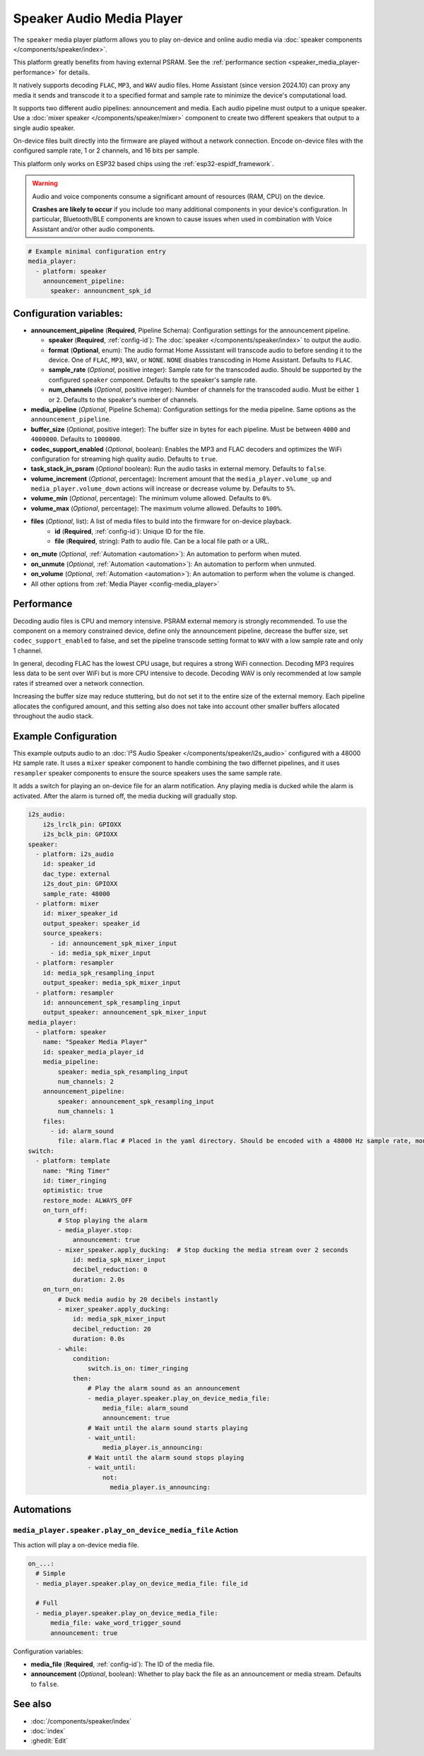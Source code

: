 Speaker Audio Media Player
==========================

.. seo::
    :description: Instructions for setting up a speaker media player in ESPHome.
    :image: speaker.svg

The ``speaker`` media player platform allows you to play on-device and online audio media via :doc:`speaker components </components/speaker/index>`.

This platform greatly benefits from having external PSRAM. See the :ref:`performance section <speaker_media_player-performance>` for details.

It natively supports decoding ``FLAC``, ``MP3``, and ``WAV`` audio files. Home Assistant (since version 2024.10) can proxy any media it sends and transcode it to a specified format and sample rate to minimize the device's computational load.

It supports two different audio pipelines: announcement and media. Each audio pipeline must output to a unique speaker. Use a :doc:`mixer speaker </components/speaker/mixer>` component to create two different speakers that output to a single audio speaker.

On-device files built directly into the firmware are played without a network connection. Encode on-device files with the configured sample rate, 1 or 2 channels, and 16 bits per sample.

This platform only works on ESP32 based chips using the :ref:`esp32-espidf_framework`.

.. warning::

    Audio and voice components consume a significant amount of resources (RAM, CPU) on the device.

    **Crashes are likely to occur** if you include too many additional components in your device's
    configuration. In particular, Bluetooth/BLE components are known to cause issues when used in
    combination with Voice Assistant and/or other audio components.

.. code-block:: yaml

    # Example minimal configuration entry
    media_player:
      - platform: speaker
        announcement_pipeline:
          speaker: announcment_spk_id

Configuration variables:
------------------------

- **announcement_pipeline** (**Required**, Pipeline Schema): Configuration settings for the announcement pipeline.

  - **speaker** (**Required**, :ref:`config-id`): The :doc:`speaker </components/speaker/index>` to output the audio.
  - **format** (**Optional**, enum): The audio format Home Asssistant will transcode audio to before sending it to the device. One of ``FLAC``, ``MP3``, ``WAV``, or ``NONE``. ``NONE`` disables transcoding in Home Assistant. Defaults to ``FLAC``.
  - **sample_rate** (*Optional*, positive integer): Sample rate for the transcoded audio. Should be supported by the configured ``speaker`` component. Defaults to the speaker's sample rate.
  - **num_channels** (*Optional*, positive integer): Number of channels for the transcoded audio. Must be either ``1`` or ``2``. Defaults to the speaker's number of channels.

- **media_pipeline** (*Optional*, Pipeline Schema): Configuration settings for the media pipeline. Same options as the ``announcement_pipeline``.
- **buffer_size** (*Optional*, positive integer): The buffer size in bytes for each pipeline. Must be between ``4000`` and ``4000000``. Defaults to ``1000000``.
- **codec_support_enabled** (*Optional*, boolean): Enables the MP3 and FLAC decoders and optimizes the WiFi configuration for streaming high quality audio. Defaults to ``true``.
- **task_stack_in_psram** (*Optional* boolean): Run the audio tasks in external memory. Defaults to ``false``.
- **volume_increment** (*Optional*, percentage): Increment amount that the ``media_player.volume_up`` and ``media_player.volume_down`` actions will increase or decrease volume by. Defaults to ``5%``.
- **volume_min** (*Optional*, percentage): The minimum volume allowed. Defaults to ``0%``.
- **volume_max** (*Optional*, percentage): The maximum volume allowed. Defaults to ``100%``.
- **files** (*Optional*, list): A list of media files to build into the firmware for on-device playback.
    - **id** (**Required**, :ref:`config-id`): Unique ID for the file.
    - **file** (**Required**, string): Path to audio file. Can be a local file path or a URL.
- **on_mute** (*Optional*, :ref:`Automation <automation>`): An automation to perform when muted.
- **on_unmute** (*Optional*, :ref:`Automation <automation>`): An automation to perform when unmuted.
- **on_volume** (*Optional*, :ref:`Automation <automation>`): An automation to perform when the volume is changed.
- All other options from :ref:`Media Player <config-media_player>`

.. _speaker_media_player-performance:

Performance
-----------

Decoding audio files is CPU and memory intensive. PSRAM external memory is strongly recommended. To use the component on a memory constrained device, define only the announcement pipeline, decrease the buffer size, set ``codec_support_enabled`` to false, and set the pipeline transcode setting format to ``WAV`` with a low sample rate and only 1 channel.

In general, decoding FLAC has the lowest CPU usage, but requires a strong WiFi connection. Decoding MP3 requires less data to be sent over WiFi but is more CPU intensive to decode. Decoding WAV is only recommended at low sample rates if streamed over a network connection.

Increasing the buffer size may reduce stuttering, but do not set it to the entire size of the external memory. Each pipeline allocates the configured amount, and this setting also does not take into account other smaller buffers allocated throughout the audio stack.

.. _speaker_media_player-examples:

Example Configuration
---------------------

This example outputs audio to an  :doc:`I²S Audio Speaker </components/speaker/i2s_audio>` configured with a 48000 Hz sample rate. It uses a ``mixer`` speaker component to handle combining the two differnet pipelines, and it uses ``resampler`` speaker components to ensure the source speakers uses the same sample rate.

It adds a switch for playing an on-device file for an alarm notification. Any playing media is ducked while the alarm is activated. After the alarm is turned off, the media ducking will gradually stop.

.. code-block:: yaml

    i2s_audio:
        i2s_lrclk_pin: GPIOXX
        i2s_bclk_pin: GPIOXX
    speaker:
      - platform: i2s_audio
        id: speaker_id
        dac_type: external
        i2s_dout_pin: GPIOXX
        sample_rate: 48000
      - platform: mixer
        id: mixer_speaker_id
        output_speaker: speaker_id
        source_speakers:
          - id: announcement_spk_mixer_input
          - id: media_spk_mixer_input
      - platform: resampler
        id: media_spk_resampling_input
        output_speaker: media_spk_mixer_input
      - platform: resampler
        id: announcement_spk_resampling_input
        output_speaker: announcement_spk_mixer_input
    media_player:
      - platform: speaker
        name: "Speaker Media Player"
        id: speaker_media_player_id
        media_pipeline:
            speaker: media_spk_resampling_input
            num_channels: 2
        announcement_pipeline:
            speaker: announcement_spk_resampling_input
            num_channels: 1
        files:
          - id: alarm_sound
            file: alarm.flac # Placed in the yaml directory. Should be encoded with a 48000 Hz sample rate, mono or stereo audio, and 16 bits per sample.
    switch:
      - platform: template
        name: "Ring Timer"
        id: timer_ringing
        optimistic: true
        restore_mode: ALWAYS_OFF
        on_turn_off:
            # Stop playing the alarm
            - media_player.stop:
                announcement: true
            - mixer_speaker.apply_ducking:  # Stop ducking the media stream over 2 seconds
                id: media_spk_mixer_input
                decibel_reduction: 0
                duration: 2.0s
        on_turn_on:
            # Duck media audio by 20 decibels instantly
            - mixer_speaker.apply_ducking:
                id: media_spk_mixer_input
                decibel_reduction: 20
                duration: 0.0s
            - while:
                condition:
                    switch.is_on: timer_ringing
                then:
                    # Play the alarm sound as an announcement
                    - media_player.speaker.play_on_device_media_file:
                        media_file: alarm_sound
                        announcement: true
                    # Wait until the alarm sound starts playing
                    - wait_until:
                        media_player.is_announcing:
                    # Wait until the alarm sound stops playing
                    - wait_until:
                        not:
                          media_player.is_announcing:


Automations
-----------

.. _media_player-speaker-play_on_device_media_file:

``media_player.speaker.play_on_device_media_file`` Action
^^^^^^^^^^^^^^^^^^^^^^^^^^^^^^^^^^^^^^^^^^^^^^^^^^^^^^^^^

This action will play a on-device media file.

.. code-block:: yaml

    on_...:
      # Simple
      - media_player.speaker.play_on_device_media_file: file_id

      # Full
      - media_player.speaker.play_on_device_media_file:
          media_file: wake_word_trigger_sound
          announcement: true

Configuration variables:

- **media_file** (**Required**, :ref:`config-id`): The ID of the media file.
- **announcement** (*Optional*, boolean): Whether to play back the file as an announcement or media stream. Defaults to ``false``.


See also
--------

- :doc:`/components/speaker/index`
- :doc:`index`
- :ghedit:`Edit`
